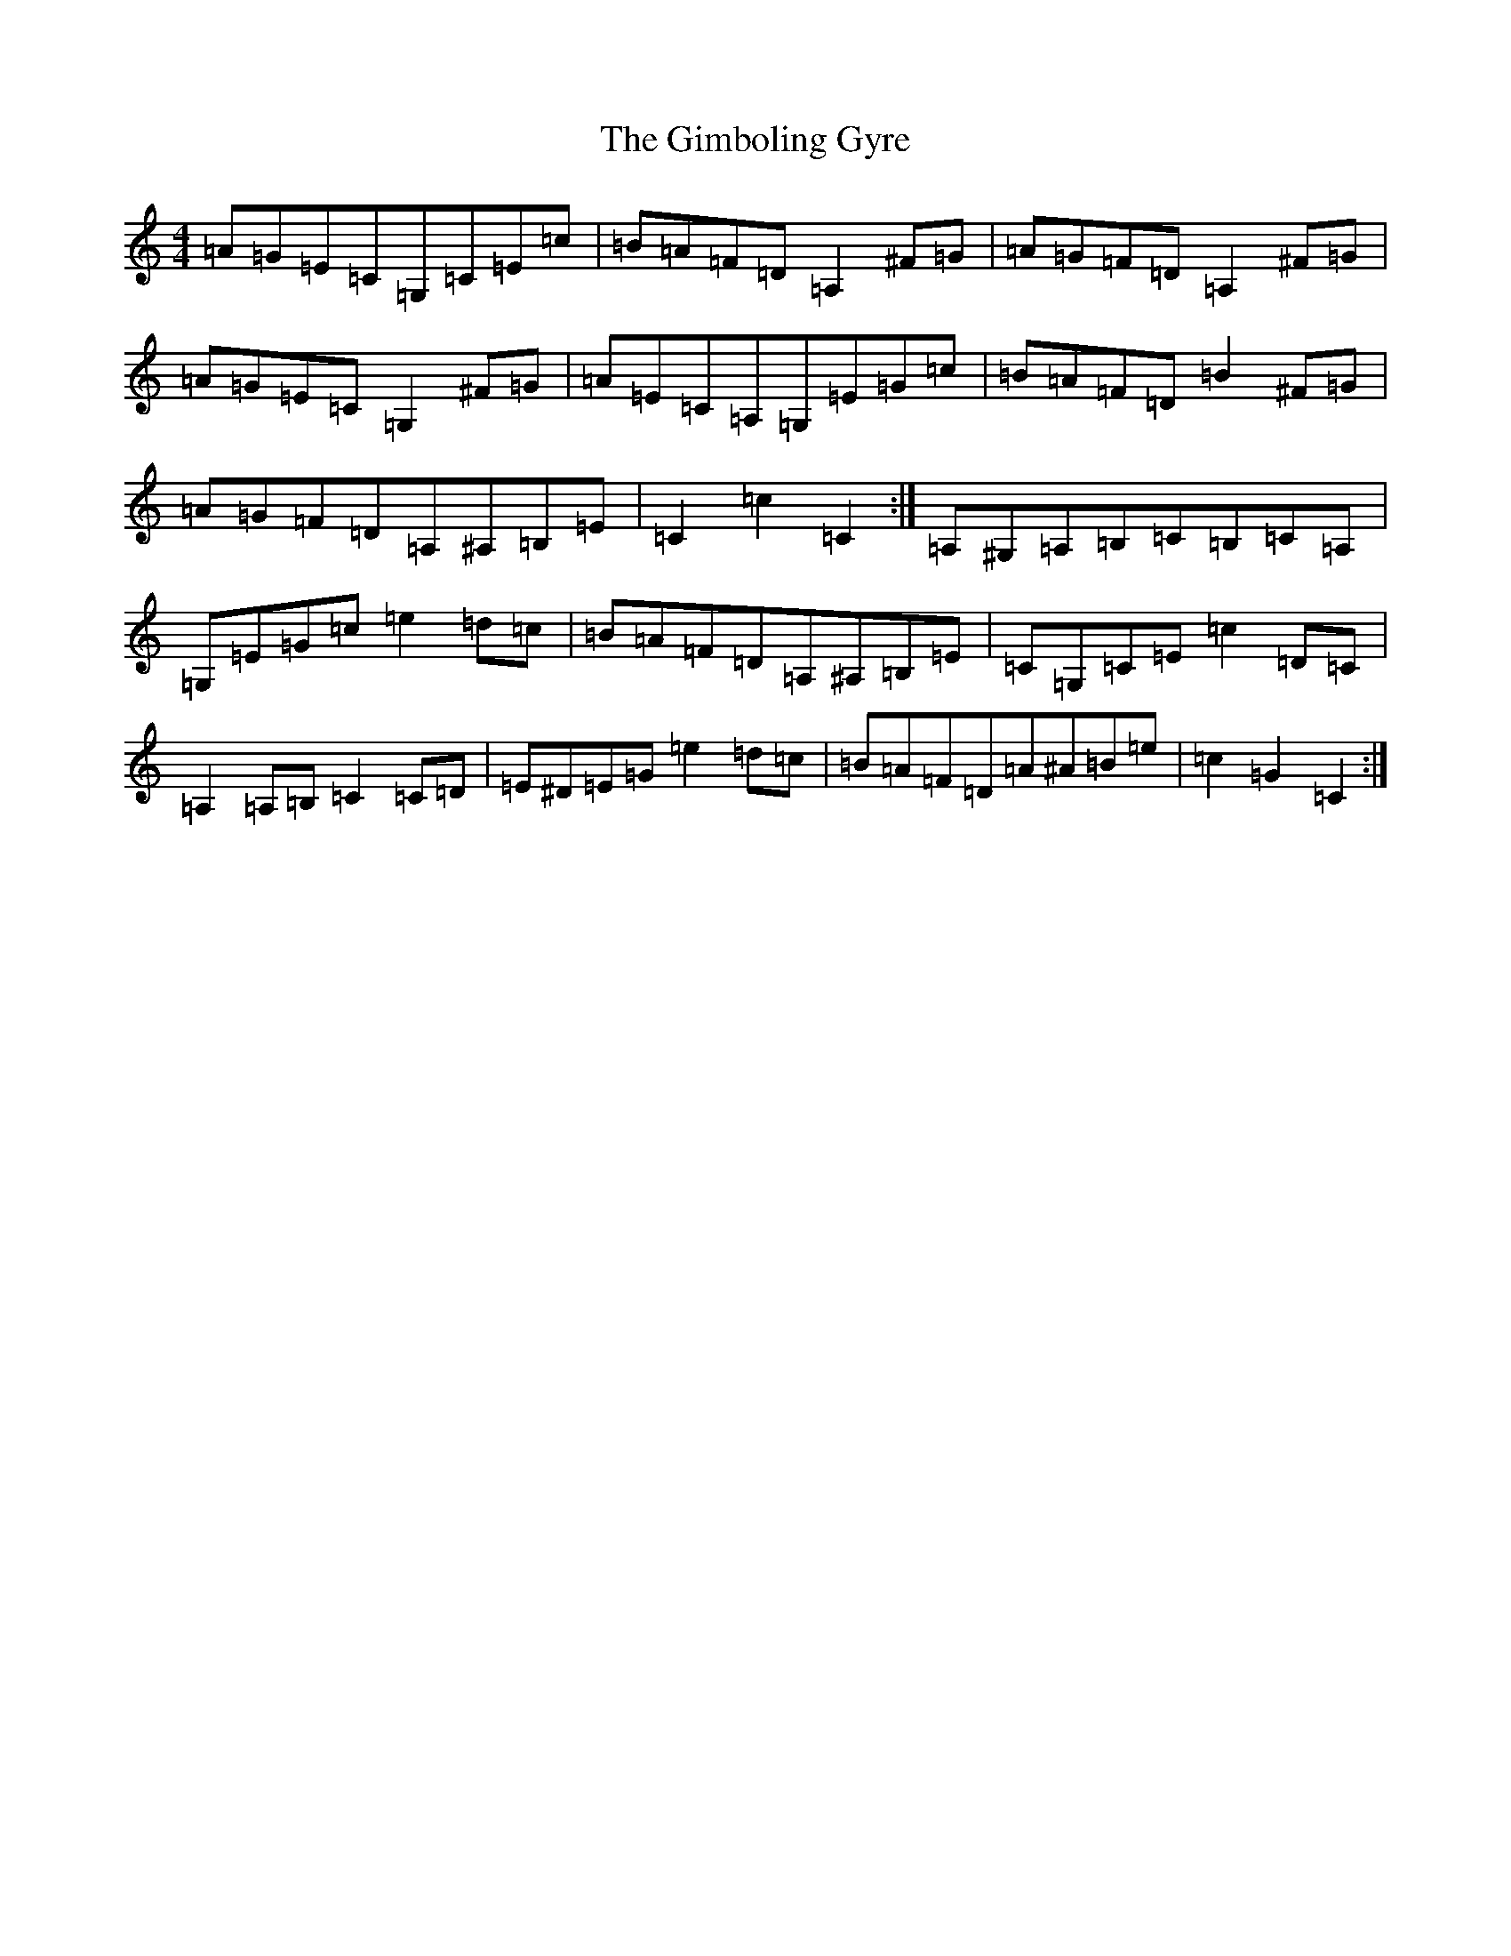 X: 7938
T: Gimboling Gyre, The
S: https://thesession.org/tunes/9644#setting9644
Z: G Major
R: barndance
M:4/4
L:1/8
K: C Major
=A=G=E=C=G,=C=E=c|=B=A=F=D=A,2^F=G|=A=G=F=D=A,2^F=G|=A=G=E=C=G,2^F=G|=A=E=C=A,=G,=E=G=c|=B=A=F=D=B2^F=G|=A=G=F=D=A,^A,=B,=E|=C2=c2=C2:|=A,^G,=A,=B,=C=B,=C=A,|=G,=E=G=c=e2=d=c|=B=A=F=D=A,^A,=B,=E|=C=G,=C=E=c2=D=C|=A,2=A,=B,=C2=C=D|=E^D=E=G=e2=d=c|=B=A=F=D=A^A=B=e|=c2=G2=C2:|